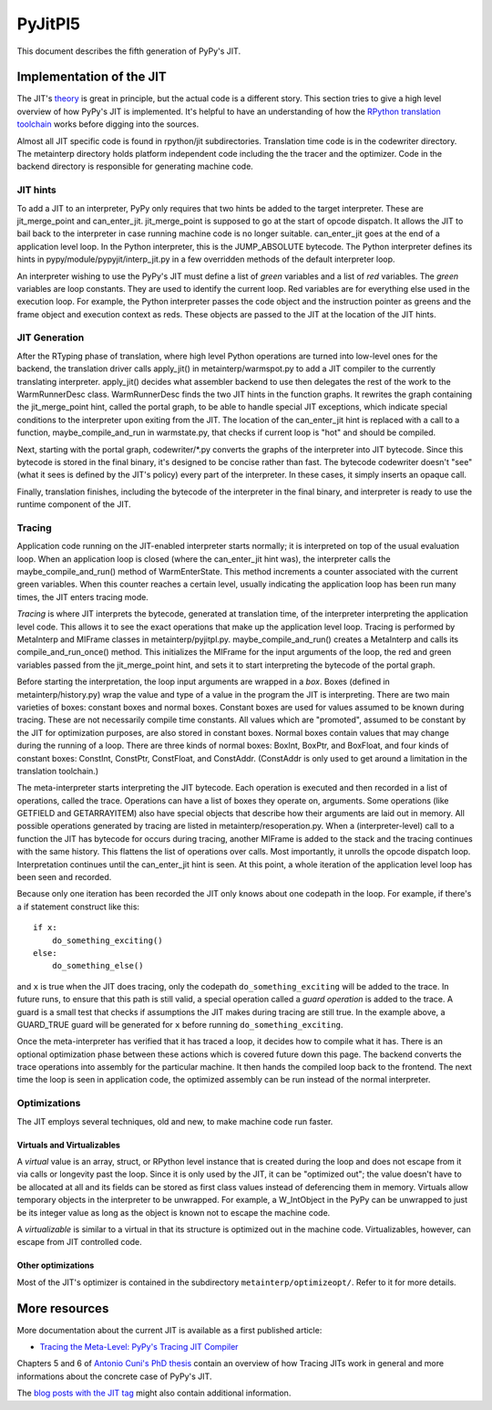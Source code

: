 ==========
 PyJitPl5
==========

This document describes the fifth generation of PyPy's JIT.


Implementation of the JIT
=========================

The JIT's `theory`_ is great in principle, but the actual code is a different
story. This section tries to give a high level overview of how PyPy's JIT is
implemented.  It's helpful to have an understanding of how the `RPython translation
toolchain`_ works before digging into the sources.

Almost all JIT specific code is found in rpython/jit subdirectories.  Translation
time code is in the codewriter directory.  The metainterp directory holds
platform independent code including the the tracer and the optimizer.  Code in
the backend directory is responsible for generating machine code.

.. _`theory`: overview.html
.. _`RPython translation toolchain`: ../translation.html


JIT hints
---------

To add a JIT to an interpreter, PyPy only requires that two hints be added to
the target interpreter.  These are jit_merge_point and can_enter_jit.
jit_merge_point is supposed to go at the start of opcode dispatch.  It allows
the JIT to bail back to the interpreter in case running machine code is no
longer suitable.  can_enter_jit goes at the end of a application level loop.  In
the Python interpreter, this is the JUMP_ABSOLUTE bytecode.  The Python
interpreter defines its hints in pypy/module/pypyjit/interp_jit.py in a few
overridden methods of the default interpreter loop.

An interpreter wishing to use the PyPy's JIT must define a list of *green*
variables and a list of *red* variables.  The *green* variables are loop
constants.  They are used to identify the current loop.  Red variables are for
everything else used in the execution loop.  For example, the Python interpreter
passes the code object and the instruction pointer as greens and the frame
object and execution context as reds.  These objects are passed to the JIT at
the location of the JIT hints.


JIT Generation
--------------

After the RTyping phase of translation, where high level Python operations are
turned into low-level ones for the backend, the translation driver calls
apply_jit() in metainterp/warmspot.py to add a JIT compiler to the currently
translating interpreter.  apply_jit() decides what assembler backend to use then
delegates the rest of the work to the WarmRunnerDesc class.  WarmRunnerDesc
finds the two JIT hints in the function graphs.  It rewrites the graph
containing the jit_merge_point hint, called the portal graph, to be able to
handle special JIT exceptions, which indicate special conditions to the
interpreter upon exiting from the JIT.  The location of the can_enter_jit hint
is replaced with a call to a function, maybe_compile_and_run in warmstate.py,
that checks if current loop is "hot" and should be compiled.

Next, starting with the portal graph, codewriter/\*.py converts the graphs of the
interpreter into JIT bytecode.  Since this bytecode is stored in the final
binary, it's designed to be concise rather than fast.  The bytecode codewriter
doesn't "see" (what it sees is defined by the JIT's policy) every part of the
interpreter.  In these cases, it simply inserts an opaque call.

Finally, translation finishes, including the bytecode of the interpreter in the
final binary, and interpreter is ready to use the runtime component of the JIT.


Tracing
-------

Application code running on the JIT-enabled interpreter starts normally; it is
interpreted on top of the usual evaluation loop.  When an application loop is
closed (where the can_enter_jit hint was), the interpreter calls the
maybe_compile_and_run() method of WarmEnterState.  This method increments a
counter associated with the current green variables.  When this counter reaches
a certain level, usually indicating the application loop has been run many
times, the JIT enters tracing mode.

*Tracing* is where JIT interprets the bytecode, generated at translation time,
of the interpreter interpreting the application level code.  This allows it to
see the exact operations that make up the application level loop.  Tracing is
performed by MetaInterp and MIFrame classes in metainterp/pyjitpl.py.
maybe_compile_and_run() creates a MetaInterp and calls its
compile_and_run_once() method.  This initializes the MIFrame for the input
arguments of the loop, the red and green variables passed from the
jit_merge_point hint, and sets it to start interpreting the bytecode of the
portal graph.

Before starting the interpretation, the loop input arguments are wrapped in a
*box*.  Boxes (defined in metainterp/history.py) wrap the value and type of a
value in the program the JIT is interpreting.  There are two main varieties of
boxes: constant boxes and normal boxes.  Constant boxes are used for values
assumed to be known during tracing.  These are not necessarily compile time
constants.  All values which are "promoted", assumed to be constant by the JIT
for optimization purposes, are also stored in constant boxes.  Normal boxes
contain values that may change during the running of a loop.  There are three
kinds of normal boxes: BoxInt, BoxPtr, and BoxFloat, and four kinds of constant
boxes: ConstInt, ConstPtr, ConstFloat, and ConstAddr.  (ConstAddr is only used
to get around a limitation in the translation toolchain.)

The meta-interpreter starts interpreting the JIT bytecode.  Each operation is
executed and then recorded in a list of operations, called the trace.
Operations can have a list of boxes they operate on, arguments.  Some operations
(like GETFIELD and GETARRAYITEM) also have special objects that describe how
their arguments are laid out in memory.  All possible operations generated by
tracing are listed in metainterp/resoperation.py.  When a (interpreter-level)
call to a function the JIT has bytecode for occurs during tracing, another
MIFrame is added to the stack and the tracing continues with the same history.
This flattens the list of operations over calls.  Most importantly, it unrolls
the opcode dispatch loop.  Interpretation continues until the can_enter_jit hint
is seen.  At this point, a whole iteration of the application level loop has
been seen and recorded.

Because only one iteration has been recorded the JIT only knows about one
codepath in the loop.  For example, if there's a if statement construct like
this::

   if x:
       do_something_exciting()
   else:
       do_something_else()

and ``x`` is true when the JIT does tracing, only the codepath
``do_something_exciting`` will be added to the trace.  In future runs, to ensure
that this path is still valid, a special operation called a *guard operation* is
added to the trace.  A guard is a small test that checks if assumptions the JIT
makes during tracing are still true.  In the example above, a GUARD_TRUE guard
will be generated for ``x`` before running ``do_something_exciting``.

Once the meta-interpreter has verified that it has traced a loop, it decides how
to compile what it has.  There is an optional optimization phase between these
actions which is covered future down this page.  The backend converts the trace
operations into assembly for the particular machine.  It then hands the compiled
loop back to the frontend.  The next time the loop is seen in application code,
the optimized assembly can be run instead of the normal interpreter.


Optimizations
-------------

The JIT employs several techniques, old and new, to make machine code run
faster.

Virtuals and Virtualizables
***************************

A *virtual* value is an array, struct, or RPython level instance that is created
during the loop and does not escape from it via calls or longevity past the
loop.  Since it is only used by the JIT, it can be "optimized out"; the value
doesn't have to be allocated at all and its fields can be stored as first class
values instead of deferencing them in memory.  Virtuals allow temporary objects
in the interpreter to be unwrapped.  For example, a W_IntObject in the PyPy can
be unwrapped to just be its integer value as long as the object is known not to
escape the machine code.

A *virtualizable* is similar to a virtual in that its structure is optimized out
in the machine code.  Virtualizables, however, can escape from JIT controlled
code.

Other optimizations
*******************

Most of the JIT's optimizer is contained in the subdirectory
``metainterp/optimizeopt/``.  Refer to it for more details.


More resources
==============

More documentation about the current JIT is available as a first published
article:

* `Tracing the Meta-Level: PyPy's Tracing JIT Compiler`__

.. __: https://bitbucket.org/pypy/extradoc/src/tip/talk/icooolps2009/bolz-tracing-jit-final.pdf

Chapters 5 and 6 of `Antonio Cuni's PhD thesis`__ contain an overview of how
Tracing JITs work in general and more informations about the concrete case of
PyPy's JIT.

.. __: http://antocuni.eu/download/antocuni-phd-thesis.pdf

The `blog posts with the JIT tag`__ might also contain additional information.

.. __: http://morepypy.blogspot.com/search/label/jit
